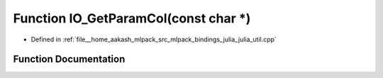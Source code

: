 .. _exhale_function_julia__util_8cpp_1a1750308d09ae08e40a33ee0aa481e082:

Function IO_GetParamCol(const char \*)
======================================

- Defined in :ref:`file__home_aakash_mlpack_src_mlpack_bindings_julia_julia_util.cpp`


Function Documentation
----------------------


.. doxygenfunction:: IO_GetParamCol(const char *)
